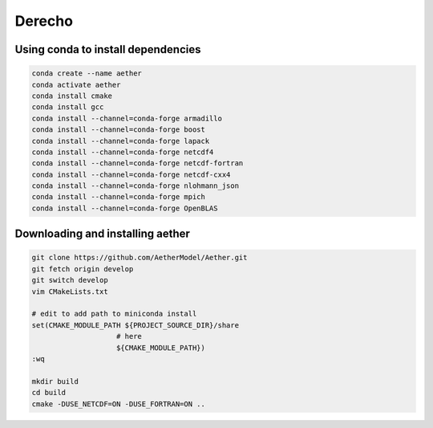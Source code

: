 #######
Derecho
#######

Using conda to install dependencies
===================================

.. code-block::

   conda create --name aether
   conda activate aether
   conda install cmake
   conda install gcc
   conda install --channel=conda-forge armadillo
   conda install --channel=conda-forge boost
   conda install --channel=conda-forge lapack
   conda install --channel=conda-forge netcdf4
   conda install --channel=conda-forge netcdf-fortran
   conda install --channel=conda-forge netcdf-cxx4
   conda install --channel=conda-forge nlohmann_json
   conda install --channel=conda-forge mpich
   conda install --channel=conda-forge OpenBLAS

Downloading and installing aether
=================================

.. code-block::

   git clone https://github.com/AetherModel/Aether.git
   git fetch origin develop
   git switch develop
   vim CMakeLists.txt

   # edit to add path to miniconda install
   set(CMAKE_MODULE_PATH ${PROJECT_SOURCE_DIR}/share
                       # here
                       ${CMAKE_MODULE_PATH})
   :wq

   mkdir build
   cd build
   cmake -DUSE_NETCDF=ON -DUSE_FORTRAN=ON ..

